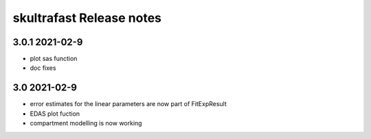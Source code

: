 skultrafast Release notes
========================

3.0.1 2021-02-9
---------------

- plot sas function
- doc fixes
  
3.0 2021-02-9
-------------

- error estimates for the linear parameters are now part of FitExpResult
- EDAS plot fuction
- compartment modelling is now working

